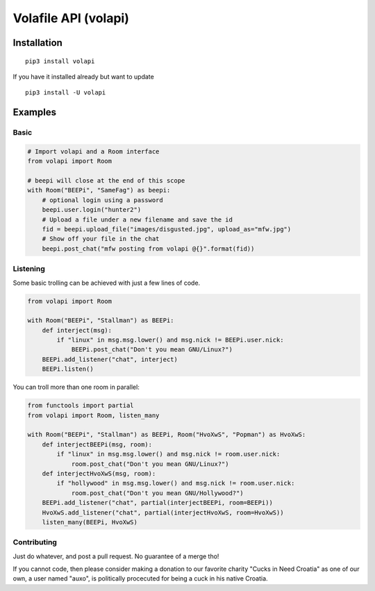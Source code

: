 =====================
Volafile API (volapi)
=====================

.. image:: https://img.shields.io/badge/style-BLACKED-black.svg?longCache=true&style=flat-square
    :target: https://github.com/ambv/black

Installation
------------
::

    pip3 install volapi

If you have it installed already but want to update

::

   pip3 install -U volapi

Examples
--------

Basic
~~~~~

.. code-block:: python

    # Import volapi and a Room interface
    from volapi import Room

    # beepi will close at the end of this scope
    with Room("BEEPi", "SameFag") as beepi:
        # optional login using a password
        beepi.user.login("hunter2")
        # Upload a file under a new filename and save the id
        fid = beepi.upload_file("images/disgusted.jpg", upload_as="mfw.jpg")
        # Show off your file in the chat
        beepi.post_chat("mfw posting from volapi @{}".format(fid))

Listening
~~~~~~~~~

Some basic trolling can be achieved with just a few lines of code.

.. code-block:: python

    from volapi import Room

    with Room("BEEPi", "Stallman") as BEEPi:
        def interject(msg):
            if "linux" in msg.msg.lower() and msg.nick != BEEPi.user.nick:
                BEEPi.post_chat("Don't you mean GNU/Linux?")
        BEEPi.add_listener("chat", interject)
        BEEPi.listen()

You can troll more than one room in parallel:

.. code-block:: python

    from functools import partial
    from volapi import Room, listen_many

    with Room("BEEPi", "Stallman") as BEEPi, Room("HvoXwS", "Popman") as HvoXwS:
        def interjectBEEPi(msg, room):
            if "linux" in msg.msg.lower() and msg.nick != room.user.nick:
                room.post_chat("Don't you mean GNU/Linux?")
        def interjectHvoXwS(msg, room):
            if "hollywood" in msg.msg.lower() and msg.nick != room.user.nick:
                room.post_chat("Don't you mean GNU/Hollywood?")
        BEEPi.add_listener("chat", partial(interjectBEEPi, room=BEEPi))
        HvoXwS.add_listener("chat", partial(interjectHvoXwS, room=HvoXwS))
        listen_many(BEEPi, HvoXwS)

Contributing
~~~~~~~~~~~~

Just do whatever, and post a pull request. No guarantee of a merge tho!

If you cannot code, then please consider making a donation to our favorite
charity "Cucks in Need Croatia" as one of our own, a user named "auxo", is
politically procecuted for being a cuck in his native Croatia.
